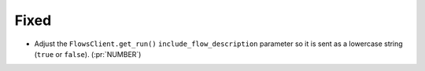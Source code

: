 Fixed
~~~~~

-   Adjust the ``FlowsClient.get_run()`` ``include_flow_description`` parameter
    so it is sent as a lowercase string (``true`` or ``false``). (:pr:`NUMBER`)
